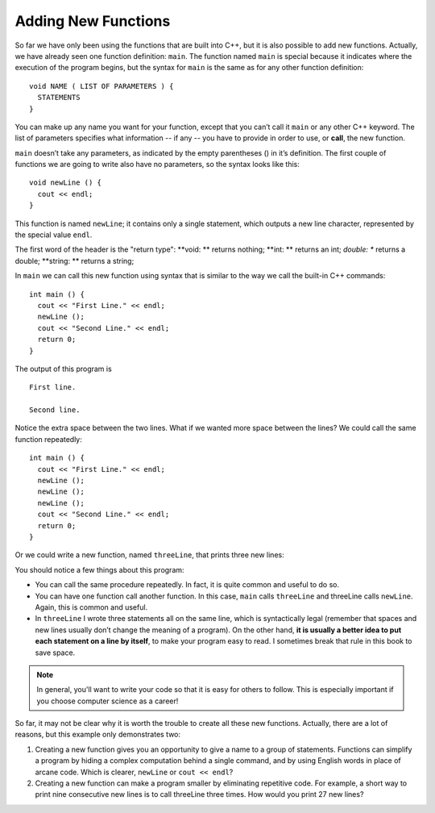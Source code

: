 Adding New Functions
--------------------

So far we have only been using the functions that are built into C++,
but it is also possible to add new functions. Actually, we have already
seen one function definition: ``main``. The function named ``main`` is special
because it indicates where the execution of the program begins, but the
syntax for ``main`` is the same as for any other function definition:

::

    void NAME ( LIST OF PARAMETERS ) {
      STATEMENTS
    }

.. index::
   single: function call

You can make up any name you want for your function, except that you
can’t call it ``main`` or any other C++ keyword. The list of parameters
specifies what information -- if any -- you have to provide in order to use,
or **call**, the new function.

``main`` doesn’t take any parameters, as indicated by the empty parentheses
() in it’s definition. The first couple of functions we are going to
write also have no parameters, so the syntax looks like this:

::

    void newLine () {
      cout << endl;
    }

This function is named ``newLine``; it contains only a single statement,
which outputs a new line character, represented by the special value
``endl``.

The first word of the header is the "return type":
**void: ** returns nothing;
**int: ** returns an int;
*double: ** returns a double;
**string: ** returns a string;

In ``main`` we can call this new function using syntax that is similar to
the way we call the built-in C++ commands:

::

    int main () {
      cout << "First Line." << endl;
      newLine ();
      cout << "Second Line." << endl;
      return 0;
    }

The output of this program is

::

    First line.

    Second line.

Notice the extra space between the two lines. What if we wanted more
space between the lines? We could call the same function repeatedly:

::

    int main () {
      cout << "First Line." << endl;
      newLine ();
      newLine ();
      newLine ();
      cout << "Second Line." << endl;
      return 0;
    }

Or we could write a new function, named ``threeLine``, that prints three new
lines:


.. activecode:: new_functions_AC_1
   :language: cpp
   :caption: The threeLine Function

   Here we define the threeLine function, which calls the newLine function
   three times.  The result is a function that prints three lines after it
   is called.
   ~~~~
   #include <iostream>
   using namespace std;

   void newLine () {
       cout << endl;
   }

   void threeLine () {
       newLine ();  newLine ();  newLine ();
   }

   int main () {
       cout << "First Line." << endl;
       threeLine ();
       cout << "Second Line." << endl;
       return 0;
   }


You should notice a few things about this program:

-  You can call the same procedure repeatedly. In fact, it is quite
   common and useful to do so.

-  You can have one function call another function. In this case, ``main``
   calls ``threeLine`` and threeLine calls ``newLine``. Again, this is common
   and useful.

-  In ``threeLine`` I wrote three statements all on the same line, which is
   syntactically legal (remember that spaces and new lines usually don’t
   change the meaning of a program). On the other hand, **it is usually a
   better idea to put each statement on a line by itself**, to make your
   program easy to read. I sometimes break that rule in this book to
   save space.

.. note::
   In general, you'll want to write your code so that it is easy for others
   to follow.  This is especially important if you choose computer science
   as a career!

So far, it may not be clear why it is worth the trouble to create all
these new functions. Actually, there are a lot of reasons, but this
example only demonstrates two:

#. Creating a new function gives you an opportunity to give a name to a
   group of statements. Functions can simplify a program by hiding a
   complex computation behind a single command, and by using English
   words in place of arcane code. Which is clearer, ``newLine`` or ``cout <<
   endl``?

#. Creating a new function can make a program smaller by eliminating
   repetitive code. For example, a short way to print nine consecutive
   new lines is to call threeLine three times. How would you print 27
   new lines?


.. mchoice:: new_functions_mc_1

    Which of these statements is false about functions?

    -   You can name a function anything you want.

        +   You can't name a function the same name as a reserved keyword.

    -   You can have a fucntion with several parameters or a function with none.

        -   This is true! However, you must always use parentheses.

    -   You can call a function inside of another function.

        -   This is true! It is common and useful.

    -   You can write multiple statements on one line of a function.

        -   This is true! As long as each statement ends with a semicolon.


.. clickablearea:: new_functions_2
   :question: Click on all function HEADERS.
   :iscode:
   :feedback: Remember, the operator '=' is used for assignment.

   :click-correct:void printX() {:endclick:
       :click-incorrect:cout << "X";:endclick:
   }

   :click-correct:void printVar(int a) {:endclick:
       :click-incorrect:cout << a;:endclick:
   }

   :click-correct:int main() {:endclick:
       :click-incorrect:int x = 7;:endclick:
       :click-incorrect:printVar(x);:endclick:
       :click-incorrect:if (x < 10) {:endclick:
           :click-incorrect:x = x - 1;:endclick:
       }
       :click-incorrect:printX();:endclick:
       :click-incorrect:int y = 3;:endclick:
       :click-incorrect:double result = x / y;:endclick:
       :click-incorrect:printVar(result);:endclick:
       return 0;
   }


.. clickablearea:: new_functions_3
   :question: Click on all function CALLS.
   :iscode:
   :feedback: Remember, the operator '=' is used for assignment.

   :click-incorrect:void printX() {:endclick:
       :click-incorrect:cout << "X";:endclick:
   }

   :click-incorrect:void printVar(int a) {:endclick:
       :click-incorrect:cout << a;:endclick:
   }

   :click-incorrect:int main() {:endclick:
       :click-incorrect:int x = 7;:endclick:
       :click-correct:printVar(x);:endclick:
       :click-incorrect:if (x < 10) {:endclick:
           :click-incorrect:x = x - 1;:endclick:
       }
       :click-correct:printX();:endclick:
       :click-incorrect:int y = 3;:endclick:
       :click-incorrect:double result = x / y;:endclick:
       :click-correct:printVar(result);:endclick:
       return 0;
   }

.. parsonsprob:: new_functions_pp_1
   :numbered: left
   :adaptive:

   Construct a function that correctly prints the perimeter of a rectangle.

   -----
   void perimeter (int length,int width) {
   =====
   int twice_length = 2*length;
   =====
   int twice_width = 2*width;
   =====
   int perimeter_value = twice_length + twice_width;
   =====
   cout << perimeter_value << endl;
   =====
   return parameter_value; #distractor
   =====
   }
